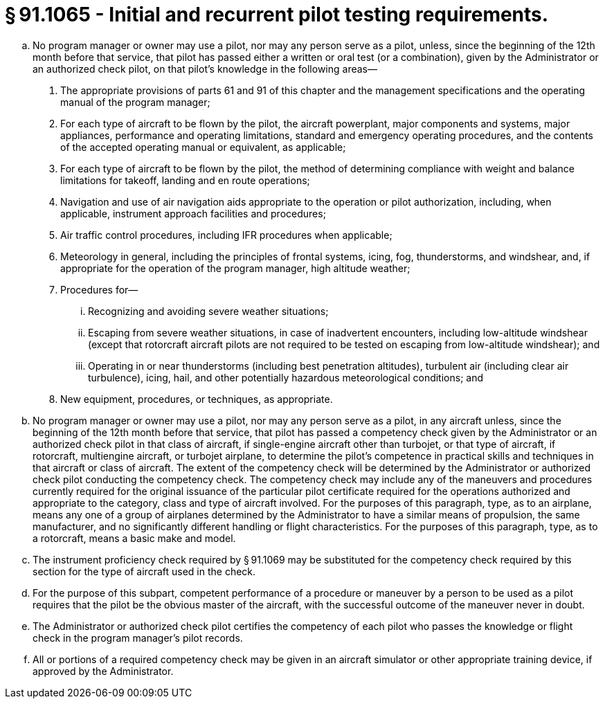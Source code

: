 # § 91.1065 - Initial and recurrent pilot testing requirements.

[loweralpha]
. No program manager or owner may use a pilot, nor may any person serve as a pilot, unless, since the beginning of the 12th month before that service, that pilot has passed either a written or oral test (or a combination), given by the Administrator or an authorized check pilot, on that pilot's knowledge in the following areas—
[arabic]
.. The appropriate provisions of parts 61 and 91 of this chapter and the management specifications and the operating manual of the program manager;
.. For each type of aircraft to be flown by the pilot, the aircraft powerplant, major components and systems, major appliances, performance and operating limitations, standard and emergency operating procedures, and the contents of the accepted operating manual or equivalent, as applicable;
.. For each type of aircraft to be flown by the pilot, the method of determining compliance with weight and balance limitations for takeoff, landing and en route operations;
.. Navigation and use of air navigation aids appropriate to the operation or pilot authorization, including, when applicable, instrument approach facilities and procedures;
.. Air traffic control procedures, including IFR procedures when applicable;
.. Meteorology in general, including the principles of frontal systems, icing, fog, thunderstorms, and windshear, and, if appropriate for the operation of the program manager, high altitude weather;
.. Procedures for—
[lowerroman]
... Recognizing and avoiding severe weather situations;
... Escaping from severe weather situations, in case of inadvertent encounters, including low-altitude windshear (except that rotorcraft aircraft pilots are not required to be tested on escaping from low-altitude windshear); and
... Operating in or near thunderstorms (including best penetration altitudes), turbulent air (including clear air turbulence), icing, hail, and other potentially hazardous meteorological conditions; and
.. New equipment, procedures, or techniques, as appropriate.
. No program manager or owner may use a pilot, nor may any person serve as a pilot, in any aircraft unless, since the beginning of the 12th month before that service, that pilot has passed a competency check given by the Administrator or an authorized check pilot in that class of aircraft, if single-engine aircraft other than turbojet, or that type of aircraft, if rotorcraft, multiengine aircraft, or turbojet airplane, to determine the pilot's competence in practical skills and techniques in that aircraft or class of aircraft. The extent of the competency check will be determined by the Administrator or authorized check pilot conducting the competency check. The competency check may include any of the maneuvers and procedures currently required for the original issuance of the particular pilot certificate required for the operations authorized and appropriate to the category, class and type of aircraft involved. For the purposes of this paragraph, type, as to an airplane, means any one of a group of airplanes determined by the Administrator to have a similar means of propulsion, the same manufacturer, and no significantly different handling or flight characteristics. For the purposes of this paragraph, type, as to a rotorcraft, means a basic make and model.
. The instrument proficiency check required by § 91.1069 may be substituted for the competency check required by this section for the type of aircraft used in the check.
. For the purpose of this subpart, competent performance of a procedure or maneuver by a person to be used as a pilot requires that the pilot be the obvious master of the aircraft, with the successful outcome of the maneuver never in doubt.
. The Administrator or authorized check pilot certifies the competency of each pilot who passes the knowledge or flight check in the program manager's pilot records.
. All or portions of a required competency check may be given in an aircraft simulator or other appropriate training device, if approved by the Administrator.

